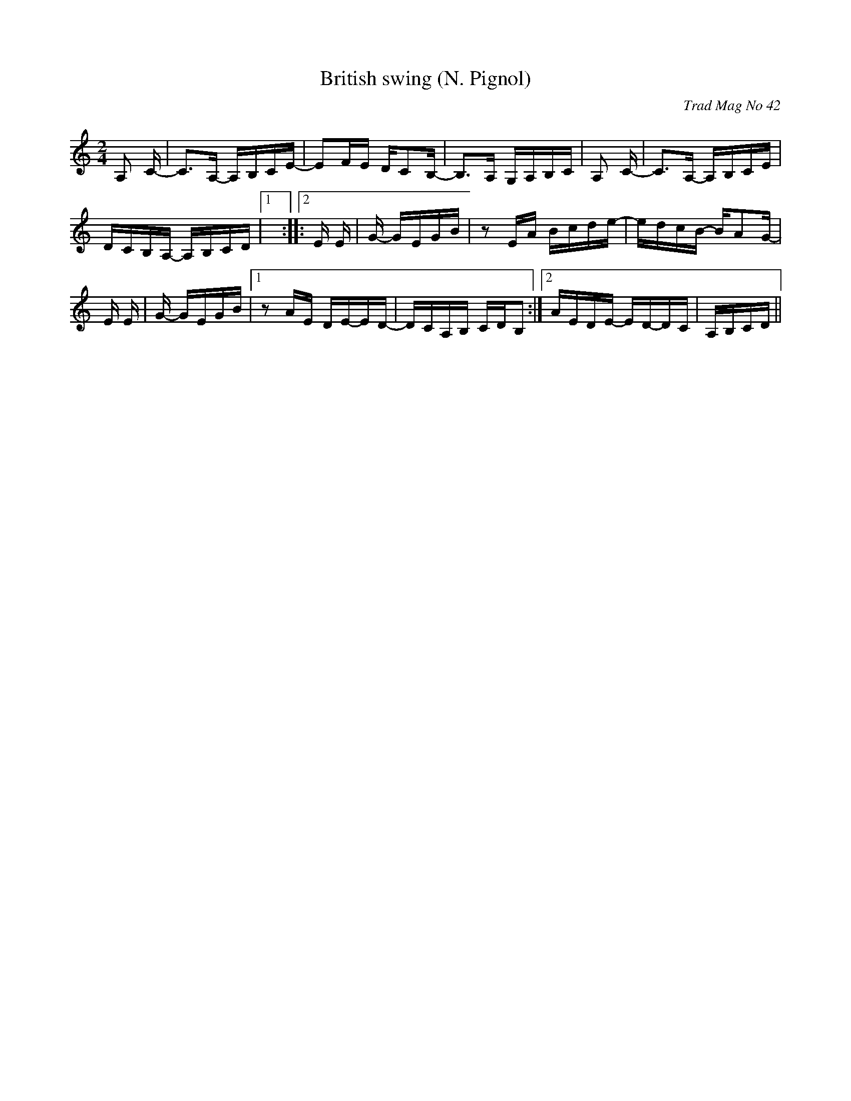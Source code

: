 X: 1
T:British swing (N. Pignol)
C:Trad Mag No 42
M:2/4
L:1/16
K:C
A,2+A,E++A,-D-+ +A,D++A,-E-++A,E+C-|C3A,- A,B,CE-|\
E2FE DC2B,-|B,3A, G,A,B,C|\
A,2+A,E++A,-F-+ +A,F++A,-E-++A,E+C-|C3A,- A,B,CE|
DCB,A,- A,B,CD|1 +B,8E8+:|2  +B,4-E4-+ +B,3E3+ +E-G-+\
|:+E2G2+E+E-c-+ +Ec++E-G-++EG+E|\
+E3B3+G- GEGB|z2EA Bcde-|edcB- BA2G-|
+E2G2+E+E-c-+ +Ec++E-G-++EG+E|\
+E3B3+G- GEGB|1 z2AE DE-ED-|\
DCA,B, CDB,2:|2 AEDE- ED-DC|A,B,CD +B,4E4+||
